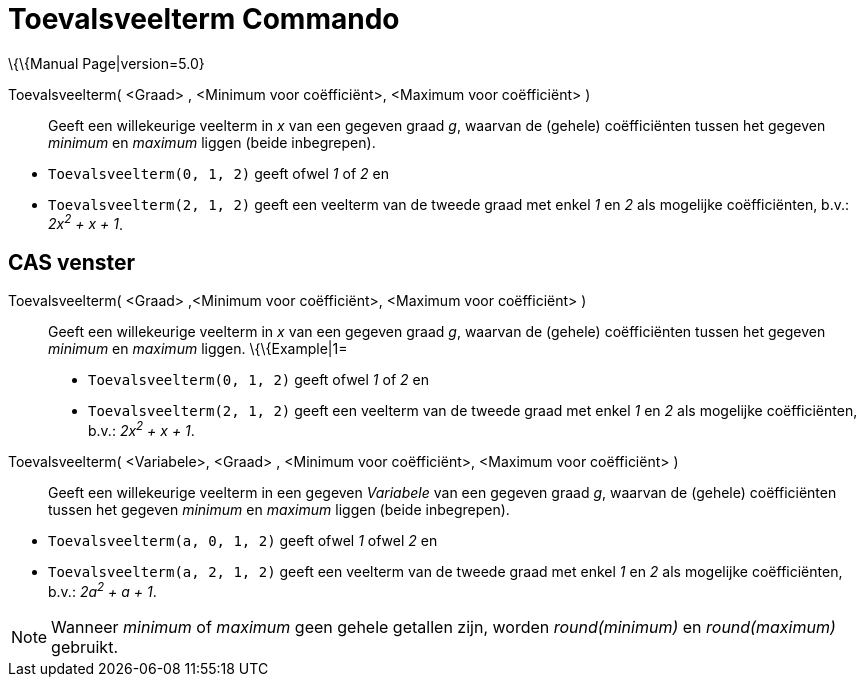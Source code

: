 = Toevalsveelterm Commando
:page-en: commands/RandomPolynomial
ifdef::env-github[:imagesdir: /nl/modules/ROOT/assets/images]

\{\{Manual Page|version=5.0}

Toevalsveelterm( <Graad> , <Minimum voor coëfficiënt>, <Maximum voor coëfficiënt> )::
  Geeft een willekeurige veelterm in _x_ van een gegeven graad _g_, waarvan de (gehele) coëfficiënten tussen het gegeven
  _minimum_ en _maximum_ liggen (beide inbegrepen).

[EXAMPLE]
====

* `++Toevalsveelterm(0, 1, 2)++` geeft ofwel _1_ of _2_ en
* `++Toevalsveelterm(2, 1, 2)++` geeft een veelterm van de tweede graad met enkel _1_ en _2_ als mogelijke
coëfficiënten, b.v.: _2x^2^ + x + 1_.

====

== CAS venster

Toevalsveelterm( <Graad> ,<Minimum voor coëfficiënt>, <Maximum voor coëfficiënt> )::
  Geeft een willekeurige veelterm in _x_ van een gegeven graad _g_, waarvan de (gehele) coëfficiënten tussen het gegeven
  _minimum_ en _maximum_ liggen.
  \{\{Example|1=
  * `++Toevalsveelterm(0, 1, 2)++` geeft ofwel _1_ of _2_ en
  * `++Toevalsveelterm(2, 1, 2)++` geeft een veelterm van de tweede graad met enkel _1_ en _2_ als mogelijke
  coëfficiënten, b.v.: _2x^2^ + x + 1_.

Toevalsveelterm( <Variabele>, <Graad> , <Minimum voor coëfficiënt>, <Maximum voor coëfficiënt> )::
  Geeft een willekeurige veelterm in een gegeven _Variabele_ van een gegeven graad _g_, waarvan de (gehele)
  coëfficiënten tussen het gegeven _minimum_ en _maximum_ liggen (beide inbegrepen).

[EXAMPLE]
====

* `++Toevalsveelterm(a, 0, 1, 2)++` geeft ofwel _1_ ofwel _2_ en
* `++Toevalsveelterm(a, 2, 1, 2)++` geeft een veelterm van de tweede graad met enkel _1_ en _2_ als mogelijke
coëfficiënten, b.v.: _2a^2^ + a + 1_.

====

[NOTE]
====

Wanneer _minimum_ of _maximum_ geen gehele getallen zijn, worden _round(minimum)_ en _round(maximum)_ gebruikt.

====

